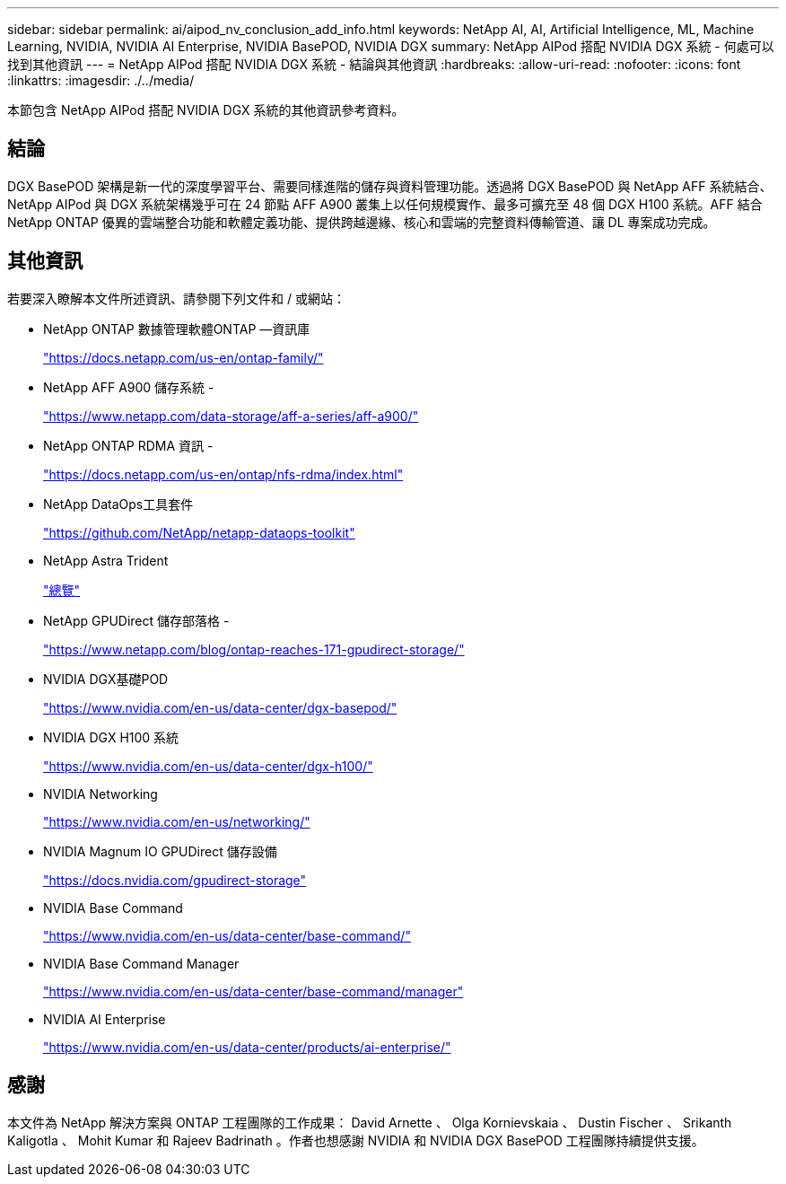 ---
sidebar: sidebar 
permalink: ai/aipod_nv_conclusion_add_info.html 
keywords: NetApp AI, AI, Artificial Intelligence, ML, Machine Learning, NVIDIA, NVIDIA AI Enterprise, NVIDIA BasePOD, NVIDIA DGX 
summary: NetApp AIPod 搭配 NVIDIA DGX 系統 - 何處可以找到其他資訊 
---
= NetApp AIPod 搭配 NVIDIA DGX 系統 - 結論與其他資訊
:hardbreaks:
:allow-uri-read: 
:nofooter: 
:icons: font
:linkattrs: 
:imagesdir: ./../media/


[role="lead"]
本節包含 NetApp AIPod 搭配 NVIDIA DGX 系統的其他資訊參考資料。



== 結論

DGX BasePOD 架構是新一代的深度學習平台、需要同樣進階的儲存與資料管理功能。透過將 DGX BasePOD 與 NetApp AFF 系統結合、 NetApp AIPod 與 DGX 系統架構幾乎可在 24 節點 AFF A900 叢集上以任何規模實作、最多可擴充至 48 個 DGX H100 系統。AFF 結合 NetApp ONTAP 優異的雲端整合功能和軟體定義功能、提供跨越邊緣、核心和雲端的完整資料傳輸管道、讓 DL 專案成功完成。



== 其他資訊

若要深入瞭解本文件所述資訊、請參閱下列文件和 / 或網站：

* NetApp ONTAP 數據管理軟體ONTAP —資訊庫
+
https://docs.netapp.com/us-en/ontap-family/["https://docs.netapp.com/us-en/ontap-family/"^]

* NetApp AFF A900 儲存系統 -
+
https://www.netapp.com/data-storage/aff-a-series/aff-a900/["https://www.netapp.com/data-storage/aff-a-series/aff-a900/"]

* NetApp ONTAP RDMA 資訊 -
+
link:https://docs.netapp.com/us-en/ontap/nfs-rdma/index.html["https://docs.netapp.com/us-en/ontap/nfs-rdma/index.html"]

* NetApp DataOps工具套件
+
https://github.com/NetApp/netapp-dataops-toolkit["https://github.com/NetApp/netapp-dataops-toolkit"^]

* NetApp Astra Trident
+
link:../containers/rh-os-n_overview_trident.html["總覽"]

* NetApp GPUDirect 儲存部落格 -
+
https://www.netapp.com/blog/ontap-reaches-171-gpudirect-storage/["https://www.netapp.com/blog/ontap-reaches-171-gpudirect-storage/"]

* NVIDIA DGX基礎POD
+
https://www.nvidia.com/en-us/data-center/dgx-basepod/["https://www.nvidia.com/en-us/data-center/dgx-basepod/"^]

* NVIDIA DGX H100 系統
+
https://www.nvidia.com/en-us/data-center/dgx-h100/["https://www.nvidia.com/en-us/data-center/dgx-h100/"^]

* NVIDIA Networking
+
https://www.nvidia.com/en-us/networking/["https://www.nvidia.com/en-us/networking/"^]

* NVIDIA Magnum IO GPUDirect 儲存設備
+
https://docs.nvidia.com/gpudirect-storage["https://docs.nvidia.com/gpudirect-storage"]

* NVIDIA Base Command
+
https://www.nvidia.com/en-us/data-center/base-command/["https://www.nvidia.com/en-us/data-center/base-command/"]

* NVIDIA Base Command Manager
+
https://www.nvidia.com/en-us/data-center/base-command/manager["https://www.nvidia.com/en-us/data-center/base-command/manager"]

* NVIDIA AI Enterprise
+
https://www.nvidia.com/en-us/data-center/products/ai-enterprise/["https://www.nvidia.com/en-us/data-center/products/ai-enterprise/"^]





== 感謝

本文件為 NetApp 解決方案與 ONTAP 工程團隊的工作成果： David Arnette 、 Olga Kornievskaia 、 Dustin Fischer 、 Srikanth Kaligotla 、 Mohit Kumar 和 Rajeev Badrinath 。作者也想感謝 NVIDIA 和 NVIDIA DGX BasePOD 工程團隊持續提供支援。
